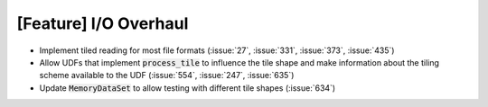 [Feature] I/O Overhaul
======================

* Implement tiled reading for most file formats
  (:issue:`27`, :issue:`331`, :issue:`373`, :issue:`435`)
* Allow UDFs that implement :code:`process_tile` to influence the tile
  shape and make information about the tiling scheme available to the UDF
  (:issue:`554`, :issue:`247`, :issue:`635`)
* Update :code:`MemoryDataSet` to allow testing with different
  tile shapes (:issue:`634`)
